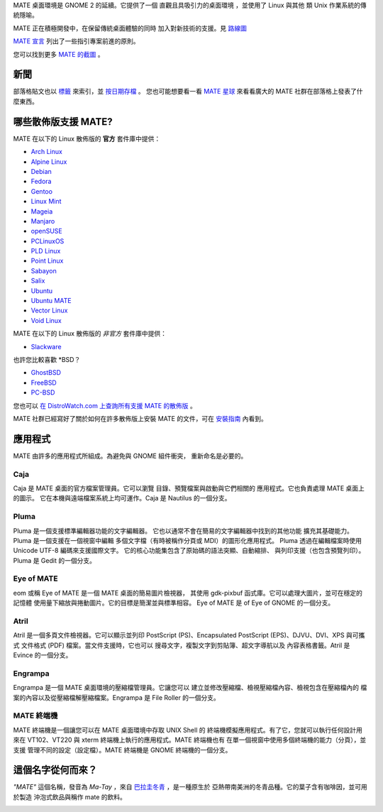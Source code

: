 .. link:
.. description:
.. tags: About,Applications,Screenshots
.. date: 2013-10-31 12:29:57
.. title: MATE 桌面環境
.. slug: index
.. pretty_url: False

MATE 桌面環境是 GNOME 2 的延續。它提供了一個 
直觀且具吸引力的桌面環境
，並使用了 Linux 與其他 
類 Unix 作業系統的傳統隱喻。

MATE 正在積極開發中，在保留傳統桌面體驗的同時
加入對新技術的支援。見 `路線圖 <http://wiki.mate-desktop.com/roadmap>`_ 

`MATE 宣言 <http://wiki.mate-desktop.com/board:manifesto>`_
列出了一些指引專案前進的原則。

.. image:: /screens/screenshot.jpg
    :align: center

您可以找到更多 `MATE 的截圖 <gallery/1.14/>`_ 。

----
新聞
----

.. post-list::
    :lang: en
    :stop: 5

部落格貼文也以 `標籤 <tags/>`_ 來索引，並 `按日期存檔 <archive/>`_ 。
您也可能想要看一看 `MATE 星球 <http://planet.mate-desktop.com>`_
來看看廣大的 MATE 社群在部落格上發表了什麼東西。

---------------------------------
哪些散佈版支援 MATE?
---------------------------------

MATE 在以下的 Linux 散佈版的 **官方** 套件庫中提供：

* `Arch Linux <http://www.archlinux.org>`_
* `Alpine Linux <https://www.alpinelinux.org/>`_
* `Debian <http://www.debian.org>`_
* `Fedora <http://www.fedoraproject.org>`_
* `Gentoo <http://www.gentoo.org>`_
* `Linux Mint <http://linuxmint.com>`_
* `Mageia <https://www.mageia.org/en/>`_
* `Manjaro <http://manjaro.org/>`_
* `openSUSE <http://www.opensuse.org>`_
* `PCLinuxOS <http://www.pclinuxos.com/get-pclinuxos/mate/>`_
* `PLD Linux <https://www.pld-linux.org/>`_
* `Point Linux <http://pointlinux.org/>`_
* `Sabayon <http://www.sabayon.org>`_
* `Salix <http://www.salixos.org>`_
* `Ubuntu <http://www.ubuntu.com>`_
* `Ubuntu MATE <http://www.ubuntu-mate.org>`_
* `Vector Linux <http://vectorlinux.com>`_
* `Void Linux <http://www.voidlinux.eu/>`_

MATE 在以下的 Linux 散佈版的 *非官方* 套件庫中提供：

* `Slackware <http://www.slackware.com>`_

也許您比較喜歡 \*BSD？

* `GhostBSD <http://ghostbsd.org>`_
* `FreeBSD <http://freebsd.org>`_
* `PC-BSD <http://www.pcbsd.org>`_

您也可以 `在 DistroWatch.com 上查詢所有支援 MATE 的散佈版 <http://distrowatch.org/search.php?desktop=MATE#distrosearch>`_ 。

MATE 社群已經寫好了關於如何在許多散佈版上安裝 MATE 的文件，可在
`安裝指南 <http://wiki.mate-desktop.com/download>`_ 內看到。

------------
應用程式
------------

MATE 由許多的應用程式所組成。為避免與 GNOME 組件衝突，
重新命名是必要的。

Caja
====

.. image:: /assets/img/mate/caja.png

Caja 是 MATE 桌面的官方檔案管理員。它可以瀏覽
目錄、預覽檔案與啟動與它們相關的
應用程式。它也負責處理 MATE 桌面上的圖示。
它在本機與遠端檔案系統上均可運作。Caja 是 Nautilus 的一個分支。 

Pluma
=====

.. image:: /assets/img/mate/pluma.png

Pluma 是一個支援標準編輯器功能的文字編輯器。
它也以通常不會在簡易的文字編輯器中找到的其他功能
擴充其基礎能力。Pluma 是一個支援在一個視窗中編輯
多個文字檔（有時被稱作分頁或 MDI）的圖形化應用程式。
Pluma 透過在編輯檔案時使用 Unicode UTF-8 編碼來支援國際文字。
它的核心功能集包含了原始碼的語法突顯、自動縮排、
與列印支援（也包含預覽列印）。Pluma 是 Gedit
的一個分支。 

Eye of MATE
===========

.. image:: /assets/img/mate/eom.png

eom 或稱 Eye of MATE 是一個 MATE 桌面的簡易圖片檢視器，
其使用 gdk-pixbuf 函式庫。它可以處理大圖片，並可在穩定的記憶體
使用量下縮放與捲動圖片。它的目標是簡潔並與標準相容。
Eye of MATE 是 of Eye of GNOME 的一個分支。

Atril
=====

.. image:: /assets/img/mate/atril.png

Atril 是一個多頁文件檢視器。它可以顯示並列印
PostScript (PS)、Encapsulated PostScript (EPS)、DJVU、DVI、XPS 與可攜式
文件格式 (PDF) 檔案。當文件支援時，它也可以
搜尋文字，複製文字到剪貼簿、超文字導航以及
內容表格書籤。Atril 是 Evince 的一個分支。

Engrampa
========

.. image:: /assets/img/mate/engrampa.png

Engrampa 是一個 MATE 桌面環境的壓縮檔管理員。它讓您可以
建立並修改壓縮檔、檢視壓縮檔內容、檢視包含在壓縮檔內的
檔案的內容以及從壓縮檔解壓縮檔案。Engrampa 是 File Roller
的一個分支。

MATE 終端機
=============

.. image:: /assets/img/mate/terminal.png

MATE 終端機是一個讓您可以在 MATE 桌面環境中存取 UNIX Shell 的
終端機模擬應用程式。有了它，您就可以執行任何設計用來在
VT102、VT220 與 xterm 終端機上執行的應用程式。MATE 終端機也有
在單一個視窗中使用多個終端機的能力（分頁），並支援
管理不同的設定（設定檔）。MATE 終端機是
GNOME 終端機的一個分支。

------------------------------
這個名字從何而來？
------------------------------

*"MATE"* 這個名稱，發音為 *Ma-Tay* ，來自 `巴拉圭冬青
<https://zh.wikipedia.org/wiki/%E5%B7%B4%E6%8B%89%E5%9C%AD%E5%86%AC%E9%9D%92>`_ ，是一種原生於
亞熱帶南美洲的冬青品種。它的葉子含有咖啡因，並可用於製造
沖泡式飲品與稱作 mate 的飲料。

.. image:: http://upload.wikimedia.org/wikipedia/commons/thumb/2/28/Ilex_paraguariensis_-_K%C3%B6hler%E2%80%93s_Medizinal-Pflanzen-074.jpg/220px-Ilex_paraguariensis_-_K%C3%B6hler%E2%80%93s_Medizinal-Pflanzen-074.jpg
    :align: center
